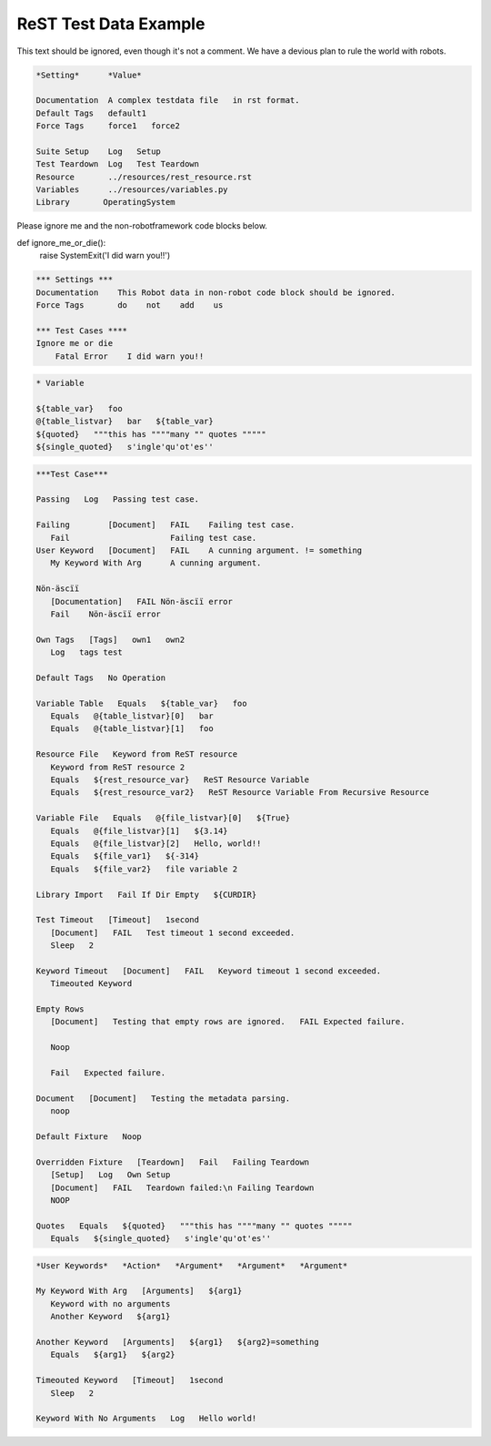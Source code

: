 ReST Test Data Example
======================

This text should be ignored, even though it's not a comment.
We have a devious plan to rule the world with robots.

.. code:: robotframework

   *Setting*      *Value*

   Documentation  A complex testdata file   in rst format.
   Default Tags   default1
   Force Tags     force1   force2

   Suite Setup    Log   Setup
   Test Teardown  Log   Test Teardown
   Resource       ../resources/rest_resource.rst
   Variables      ../resources/variables.py
   Library       OperatingSystem


Please ignore me and the non-robotframework code blocks below.

.. code:: python

def ignore_me_or_die():
    raise SystemExit('I did warn you!!')

.. code:: NonExistingProgrammingLanguage

   *** Settings ***
   Documentation    This Robot data in non-robot code block should be ignored.
   Force Tags       do    not    add    us

   *** Test Cases ****
   Ignore me or die
       Fatal Error    I did warn you!!

.. code:: robotframework

          * Variable

          ${table_var}   foo
          @{table_listvar}   bar   ${table_var}
          ${quoted}   """this has """"many "" quotes """""
          ${single_quoted}   s'ingle'qu'ot'es''

.. code:: robotframework

   ***Test Case***

   Passing   Log   Passing test case.

   Failing        [Document]   FAIL    Failing test case.
      Fail                     Failing test case.
   User Keyword   [Document]   FAIL    A cunning argument. != something
      My Keyword With Arg      A cunning argument.

   Nön-äscïï
      [Documentation]   FAIL Nön-äscïï error
      Fail    Nön-äscïï error

   Own Tags   [Tags]   own1   own2
      Log   tags test

   Default Tags   No Operation

   Variable Table   Equals   ${table_var}   foo
      Equals   @{table_listvar}[0]   bar
      Equals   @{table_listvar}[1]   foo

   Resource File   Keyword from ReST resource
      Keyword from ReST resource 2
      Equals   ${rest_resource_var}   ReST Resource Variable
      Equals   ${rest_resource_var2}   ReST Resource Variable From Recursive Resource

   Variable File   Equals   @{file_listvar}[0]   ${True}
      Equals   @{file_listvar}[1]   ${3.14}
      Equals   @{file_listvar}[2]   Hello, world!!
      Equals   ${file_var1}   ${-314}
      Equals   ${file_var2}   file variable 2

   Library Import   Fail If Dir Empty   ${CURDIR}

   Test Timeout   [Timeout]   1second
      [Document]   FAIL   Test timeout 1 second exceeded.
      Sleep   2

   Keyword Timeout   [Document]   FAIL   Keyword timeout 1 second exceeded.
      Timeouted Keyword

   Empty Rows
      [Document]   Testing that empty rows are ignored.   FAIL Expected failure.

      Noop

      Fail   Expected failure.

   Document   [Document]   Testing the metadata parsing.
      noop

   Default Fixture   Noop

   Overridden Fixture   [Teardown]   Fail   Failing Teardown
      [Setup]   Log   Own Setup
      [Document]   FAIL   Teardown failed:\n Failing Teardown
      NOOP

   Quotes   Equals   ${quoted}   """this has """"many "" quotes """""
      Equals   ${single_quoted}   s'ingle'qu'ot'es''

.. code:: robotframework

   *User Keywords*   *Action*   *Argument*   *Argument*   *Argument*

   My Keyword With Arg   [Arguments]   ${arg1}
      Keyword with no arguments
      Another Keyword   ${arg1}

   Another Keyword   [Arguments]   ${arg1}   ${arg2}=something
      Equals   ${arg1}   ${arg2}

   Timeouted Keyword   [Timeout]   1second
      Sleep   2

   Keyword With No Arguments   Log   Hello world!
